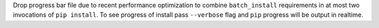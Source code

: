 Drop progress bar file due to recent performance optimization to combine ``batch_install`` requirements in at most two invocations of ``pip install``.
To see progress of install pass ``--verbose`` flag and ``pip`` progress will be output in realtime.
